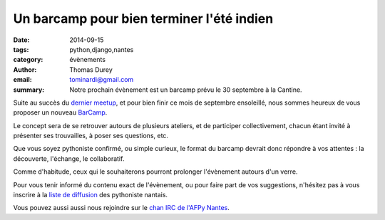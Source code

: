 Un barcamp pour bien terminer l'été indien
##########################################

:date: 2014-09-15
:tags: python,django,nantes
:category: évènements
:author: Thomas Durey
:email: tominardi@gmail.com
:summary: Notre prochain évènement est un barcamp prévu le 30 septembre à la Cantine.

Suite au succès du `dernier meetup <http://nantes.afpy.org/40-pythons-1-
conference-et-des-trolls.html>`_, et pour bien finir ce mois de septembre
ensoleillé, nous sommes heureux de vous proposer un nouveau
`BarCamp <http://fr.wikipedia.org/wiki/BarCamp>`_.

Le concept sera de se retrouver autours de plusieurs ateliers, et de
participer collectivement, chacun étant invité à présenter ses trouvailles,
à poser ses questions, etc.

Que vous soyez pythoniste confirmé, ou simple curieux, le format du
barcamp devrait donc répondre à vos attentes : la découverte, l'échange, le
collaboratif.

Comme d'habitude, ceux qui le souhaiterons pourront prolonger l'évènement
autours d'un verre.

Pour vous tenir informé du contenu exact de l'évènement, ou pour faire part de
vos suggestions, n'hésitez pas à vous inscrire à la `liste de diffusion
<http://lists.afpy.org/listinfo/nantes>`_ des pythoniste nantais.

Vous pouvez aussi aussi nous rejoindre sur le `chan IRC de l'AFPy Nantes
<http://webchat.freenode.net/?channels=afpy-nantes>`_.
